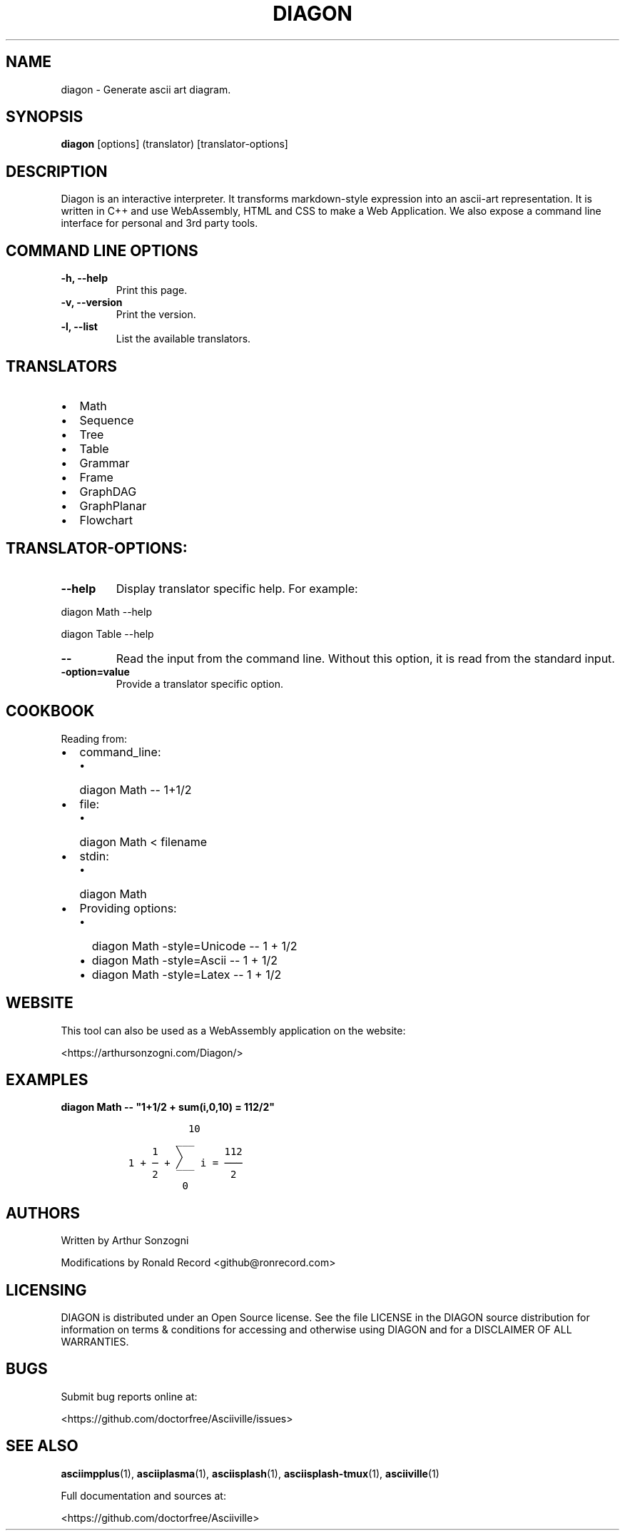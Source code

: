.\" Automatically generated by Pandoc 2.17.1.1
.\"
.\" Define V font for inline verbatim, using C font in formats
.\" that render this, and otherwise B font.
.ie "\f[CB]x\f[]"x" \{\
. ftr V B
. ftr VI BI
. ftr VB B
. ftr VBI BI
.\}
.el \{\
. ftr V CR
. ftr VI CI
. ftr VB CB
. ftr VBI CBI
.\}
.TH "DIAGON" "1" "May 07, 2022" "diagon 1.0.127" "User Manual"
.hy
.SH NAME
.PP
diagon - Generate ascii art diagram.
.SH SYNOPSIS
.PP
\f[B]diagon\f[R] [options] (translator) [translator-options]
.SH DESCRIPTION
.PP
Diagon is an interactive interpreter.
It transforms markdown-style expression into an ascii-art
representation.
It is written in C++ and use WebAssembly, HTML and CSS to make a Web
Application.
We also expose a command line interface for personal and 3rd party
tools.
.SH COMMAND LINE OPTIONS
.TP
\f[B]-h, --help\f[R]
Print this page.
.TP
\f[B]-v, --version\f[R]
Print the version.
.TP
\f[B]-l, --list\f[R]
List the available translators.
.SH TRANSLATORS
.IP \[bu] 2
Math
.IP \[bu] 2
Sequence
.IP \[bu] 2
Tree
.IP \[bu] 2
Table
.IP \[bu] 2
Grammar
.IP \[bu] 2
Frame
.IP \[bu] 2
GraphDAG
.IP \[bu] 2
GraphPlanar
.IP \[bu] 2
Flowchart
.SH TRANSLATOR-OPTIONS:
.TP
\f[B]--help\f[R]
Display translator specific help.
For example:
.PP
diagon Math --help
.PP
diagon Table --help
.TP
\f[B]-- \f[R]
Read the input from the command line.
Without this option, it is read from the standard input.
.TP
\f[B]-option=value\f[R]
Provide a translator specific option.
.SH COOKBOOK
.PP
Reading from:
.IP \[bu] 2
command_line:
.RS 2
.IP \[bu] 2
diagon Math -- 1+1/2
.RE
.IP \[bu] 2
file:
.RS 2
.IP \[bu] 2
diagon Math < filename
.RE
.IP \[bu] 2
stdin:
.RS 2
.IP \[bu] 2
diagon Math
.RE
.IP \[bu] 2
Providing options:
.RS 2
.IP \[bu] 2
diagon Math -style=Unicode -- 1 + 1/2
.IP \[bu] 2
diagon Math -style=Ascii -- 1 + 1/2
.IP \[bu] 2
diagon Math -style=Latex -- 1 + 1/2
.RE
.SH WEBSITE
.PP
This tool can also be used as a WebAssembly application on the website:
.PP
<https://arthursonzogni.com/Diagon/>
.SH EXAMPLES
.PP
\f[B]diagon Math -- \[dq]1+1/2 + sum(i,0,10) = 112/2\[dq]\f[R]
.IP
.nf
\f[C]
            10         
          ___        
      1   \[u2572]       112
  1 + \[u2500] + \[u2571]   i = \[u2500]\[u2500]\[u2500]
      2   \[rn]\[rn]\[rn]      2 
           0         
\f[R]
.fi
.SH AUTHORS
.PP
Written by Arthur Sonzogni
.PP
Modifications by Ronald Record <github@ronrecord.com>
.SH LICENSING
.PP
DIAGON is distributed under an Open Source license.
See the file LICENSE in the DIAGON source distribution for information
on terms & conditions for accessing and otherwise using DIAGON and for a
DISCLAIMER OF ALL WARRANTIES.
.SH BUGS
.PP
Submit bug reports online at:
.PP
<https://github.com/doctorfree/Asciiville/issues>
.SH SEE ALSO
.PP
\f[B]asciimpplus\f[R](1), \f[B]asciiplasma\f[R](1),
\f[B]asciisplash\f[R](1), \f[B]asciisplash-tmux\f[R](1),
\f[B]asciiville\f[R](1)
.PP
Full documentation and sources at:
.PP
<https://github.com/doctorfree/Asciiville>
